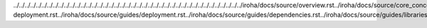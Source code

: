 ../../../../../../../../../../../../../../../../../../../../../../../../../../../../../../../../../../../../../../../../../iroha/docs/source/overview.rst../iroha/docs/source/core_concepts/index.rst../iroha/docs/source/core_concepts/er_model.rst../iroha/docs/source/core_concepts/glossary.rst../iroha/docs/source/guides/index.rst../iroha/docs/source/guides/build.rst../iroha/docs/source/guides/configuration.rst../iroha/docs/source/guides/libraries.rst../iroha/docs/source/guides/k8s-deployment.rst../iroha/docs/source/guides/deployment.rst../iroha/docs/source/guides/dependencies.rst../iroha/docs/source/guides/libraries/python.rst../iroha/docs/source/guides/libraries/android.rst../iroha/docs/source/guides/libraries/java.rst../iroha/docs/source/guides/libraries/nodejs.rst../iroha/docs/source/guides/libraries/swift_ios.rst../iroha/docs/source/api/index.rst../iroha/docs/source/api/queries.rst
